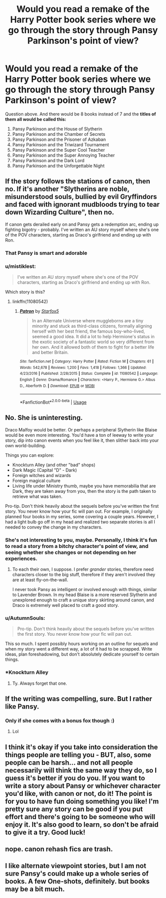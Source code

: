 #+TITLE: Would you read a remake of the Harry Potter book series where we go through the story through Pansy Parkinson's point of view?

* Would you read a remake of the Harry Potter book series where we go through the story through Pansy Parkinson's point of view?
:PROPERTIES:
:Score: 3
:DateUnix: 1531865308.0
:DateShort: 2018-Jul-18
:FlairText: Prompt
:END:
Question above. And there would be 8 books instead of 7 and the *titles of them all would be called this:*

1. Pansy Parkinson and the House of Slytherin
2. Pansy Parkinson and the Chamber of Secrets
3. Pansy Parkinson and the Prisoner of Azkaban
4. Pansy Parkinson and the Triwizard Tournament
5. Pansy Parkinson and the Super Cool Teacher
6. Pansy Parkinson and the Super Annoying Teacher
7. Pansy Parkinson and the Dark Lord
8. Pansy Parkinson and the Unforgettable Night


** If the story follows the stations of canon, then no. If it's another "Slytherins are noble, misunderstood souls, bullied by evil Gryffindors and faced with ignorant mudbloods trying to tear down Wizarding Culture", then no.

If canon gets derailed early on and Pansy gets a redemption arc, ending up fighting bigotry - probably. I've written an AU story myself where she's one of the POV characters, starting as Draco's girlfriend and ending up with Ron.
:PROPERTIES:
:Author: Starfox5
:Score: 12
:DateUnix: 1531871310.0
:DateShort: 2018-Jul-18
:END:

*** That Pansy is smart and adorable
:PROPERTIES:
:Author: InquisitorCOC
:Score: 6
:DateUnix: 1531876927.0
:DateShort: 2018-Jul-18
:END:


*** u/mistiklest:
#+begin_quote
  I've written an AU story myself where she's one of the POV characters, starting as Draco's girlfriend and ending up with Ron.
#+end_quote

Which story is this?
:PROPERTIES:
:Author: mistiklest
:Score: 2
:DateUnix: 1531877609.0
:DateShort: 2018-Jul-18
:END:

**** linkffn(11080542)
:PROPERTIES:
:Author: Starfox5
:Score: 1
:DateUnix: 1531893529.0
:DateShort: 2018-Jul-18
:END:

***** [[https://www.fanfiction.net/s/11080542/1/][*/Patron/*]] by [[https://www.fanfiction.net/u/2548648/Starfox5][/Starfox5/]]

#+begin_quote
  In an Alternate Universe where muggleborns are a tiny minority and stuck as third-class citizens, formally aligning herself with her best friend, the famous boy-who-lived, seemed a good idea. It did a lot to help Hermione's status in the exotic society of a fantastic world so very different from her own. And it allowed both of them to fight for a better life and better Britain.
#+end_quote

^{/Site/:} ^{fanfiction.net} ^{*|*} ^{/Category/:} ^{Harry} ^{Potter} ^{*|*} ^{/Rated/:} ^{Fiction} ^{M} ^{*|*} ^{/Chapters/:} ^{61} ^{*|*} ^{/Words/:} ^{542,678} ^{*|*} ^{/Reviews/:} ^{1,200} ^{*|*} ^{/Favs/:} ^{1,418} ^{*|*} ^{/Follows/:} ^{1,366} ^{*|*} ^{/Updated/:} ^{4/23/2016} ^{*|*} ^{/Published/:} ^{2/28/2015} ^{*|*} ^{/Status/:} ^{Complete} ^{*|*} ^{/id/:} ^{11080542} ^{*|*} ^{/Language/:} ^{English} ^{*|*} ^{/Genre/:} ^{Drama/Romance} ^{*|*} ^{/Characters/:} ^{<Harry} ^{P.,} ^{Hermione} ^{G.>} ^{Albus} ^{D.,} ^{Aberforth} ^{D.} ^{*|*} ^{/Download/:} ^{[[http://www.ff2ebook.com/old/ffn-bot/index.php?id=11080542&source=ff&filetype=epub][EPUB]]} ^{or} ^{[[http://www.ff2ebook.com/old/ffn-bot/index.php?id=11080542&source=ff&filetype=mobi][MOBI]]}

--------------

*FanfictionBot*^{2.0.0-beta} | [[https://github.com/tusing/reddit-ffn-bot/wiki/Usage][Usage]]
:PROPERTIES:
:Author: FanfictionBot
:Score: 1
:DateUnix: 1531893559.0
:DateShort: 2018-Jul-18
:END:


** No. She is uninteresting.

Draco Malfoy would be better. Or perhaps a peripheral Slytherin like Blaise would be even more interesting. You'd have a ton of leeway to write your story, dip into canon events when you feel like it, then slither back into your own world-building.

Things you can explore:

- Knockturn Alley (and other "bad" shops)
- Dark Magic (Capital "D" - Dark)
- Foreign witches and wizards
- Foreign magical culture
- Living life under Ministry thumb, maybe you have memorabilia that are Dark, they are taken away from you, then the story is the path taken to retrieve what was taken.

Pro-tip. Don't think heavily about the sequels before you've written the first story. You never know how your fic will pan out. For example, I originally planned four books in my series, some covering a couple years. However, I had a light bulb go off in my head and realized two separate stories is all I needed to convey the change in my characters.
:PROPERTIES:
:Author: MadeAccJustToAnswer
:Score: 12
:DateUnix: 1531867105.0
:DateShort: 2018-Jul-18
:END:

*** She's not interesting to you, maybe. Personally, I think it's fun to read a story from a bitchy character's point of view, and seeing whether she changes or not depending on her experiences.
:PROPERTIES:
:Author: Jemina004
:Score: 8
:DateUnix: 1531870134.0
:DateShort: 2018-Jul-18
:END:

**** To each their own, I suppose. I prefer /grander/ stories, therefore need characters closer to the big stuff, therefore if they aren't involved they are at least fly-on-the-wall.

I never took Pansy as intelligent or involved enough with things, similar to Lavender Brown. In my head Blaise is a more reserved Slytherin and unexplored enough to craft a unique story skirting around canon, and Draco is extremely well placed to craft a good story.
:PROPERTIES:
:Author: MadeAccJustToAnswer
:Score: 3
:DateUnix: 1531872084.0
:DateShort: 2018-Jul-18
:END:


*** u/AutumnSouls:
#+begin_quote
  Pro-tip. Don't think heavily about the sequels before you've written the first story. You never know how your fic will pan out.
#+end_quote

This so much. I spent possibly hours working on an outline for sequels and when my story went a different way, a lot of it had to be scrapped. Write ideas, plan foreshadowing, but don't absolutely dedicate yourself to certain things.
:PROPERTIES:
:Author: AutumnSouls
:Score: 4
:DateUnix: 1531870259.0
:DateShort: 2018-Jul-18
:END:


*** *Knockturn Alley
:PROPERTIES:
:Author: emong757
:Score: 2
:DateUnix: 1531918399.0
:DateShort: 2018-Jul-18
:END:

**** Ty. Always forget that one.
:PROPERTIES:
:Author: MadeAccJustToAnswer
:Score: 1
:DateUnix: 1532368570.0
:DateShort: 2018-Jul-23
:END:


** If the writing was compelling, sure. But I rather like Pansy.
:PROPERTIES:
:Author: Colubrina_
:Score: 3
:DateUnix: 1531872959.0
:DateShort: 2018-Jul-18
:END:

*** Only if she comes with a bonus fox though :)
:PROPERTIES:
:Author: ChelseaDagger13
:Score: 2
:DateUnix: 1531939160.0
:DateShort: 2018-Jul-18
:END:

**** Lol
:PROPERTIES:
:Author: Colubrina_
:Score: 1
:DateUnix: 1531953880.0
:DateShort: 2018-Jul-19
:END:


** I think it's okay if you take into consideration the things people are telling you - BUT, also, some people can be harsh... and not all people necessarily will think the same way they do, so I guess it's better if you do you. If you want to write a story about Pansy or whichever character you'd like, with canon or not, do it! The point is for you to have fun doing something you like! I'm pretty sure any story can be good if you put effort and there's going to be someone who will enjoy it. It's also good to learn, so don't be afraid to give it a try. Good luck!
:PROPERTIES:
:Score: 3
:DateUnix: 1531878476.0
:DateShort: 2018-Jul-18
:END:


** nope. canon rehash fics are trash.
:PROPERTIES:
:Author: ForumWarrior
:Score: 5
:DateUnix: 1531876109.0
:DateShort: 2018-Jul-18
:END:


** I like alternate viewpoint stories, but I am not sure Pansy's could make up a whole series of books. A few One-shots, definitely. but books may be a bit much.
:PROPERTIES:
:Author: misfit_hog
:Score: 1
:DateUnix: 1531903768.0
:DateShort: 2018-Jul-18
:END:

